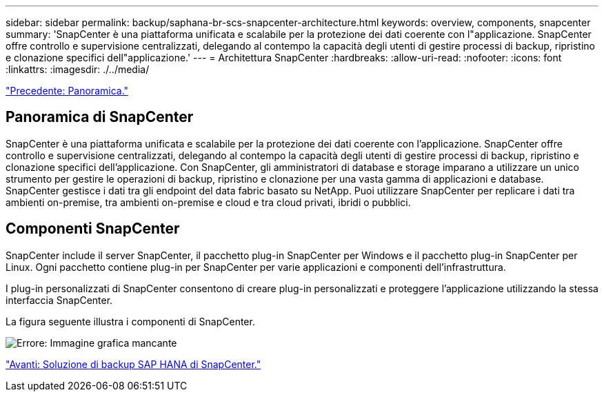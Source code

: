 ---
sidebar: sidebar 
permalink: backup/saphana-br-scs-snapcenter-architecture.html 
keywords: overview, components, snapcenter 
summary: 'SnapCenter è una piattaforma unificata e scalabile per la protezione dei dati coerente con l"applicazione. SnapCenter offre controllo e supervisione centralizzati, delegando al contempo la capacità degli utenti di gestire processi di backup, ripristino e clonazione specifici dell"applicazione.' 
---
= Architettura SnapCenter
:hardbreaks:
:allow-uri-read: 
:nofooter: 
:icons: font
:linkattrs: 
:imagesdir: ./../media/


link:saphana-br-scs-overview.html["Precedente: Panoramica."]



== Panoramica di SnapCenter

SnapCenter è una piattaforma unificata e scalabile per la protezione dei dati coerente con l'applicazione. SnapCenter offre controllo e supervisione centralizzati, delegando al contempo la capacità degli utenti di gestire processi di backup, ripristino e clonazione specifici dell'applicazione. Con SnapCenter, gli amministratori di database e storage imparano a utilizzare un unico strumento per gestire le operazioni di backup, ripristino e clonazione per una vasta gamma di applicazioni e database. SnapCenter gestisce i dati tra gli endpoint del data fabric basato su NetApp. Puoi utilizzare SnapCenter per replicare i dati tra ambienti on-premise, tra ambienti on-premise e cloud e tra cloud privati, ibridi o pubblici.



== Componenti SnapCenter

SnapCenter include il server SnapCenter, il pacchetto plug-in SnapCenter per Windows e il pacchetto plug-in SnapCenter per Linux. Ogni pacchetto contiene plug-in per SnapCenter per varie applicazioni e componenti dell'infrastruttura.

I plug-in personalizzati di SnapCenter consentono di creare plug-in personalizzati e proteggere l'applicazione utilizzando la stessa interfaccia SnapCenter.

La figura seguente illustra i componenti di SnapCenter.

image:saphana-br-scs-image6.png["Errore: Immagine grafica mancante"]

link:saphana-br-scs-snapcenter-sap-hana-backup-solution.html["Avanti: Soluzione di backup SAP HANA di SnapCenter."]
